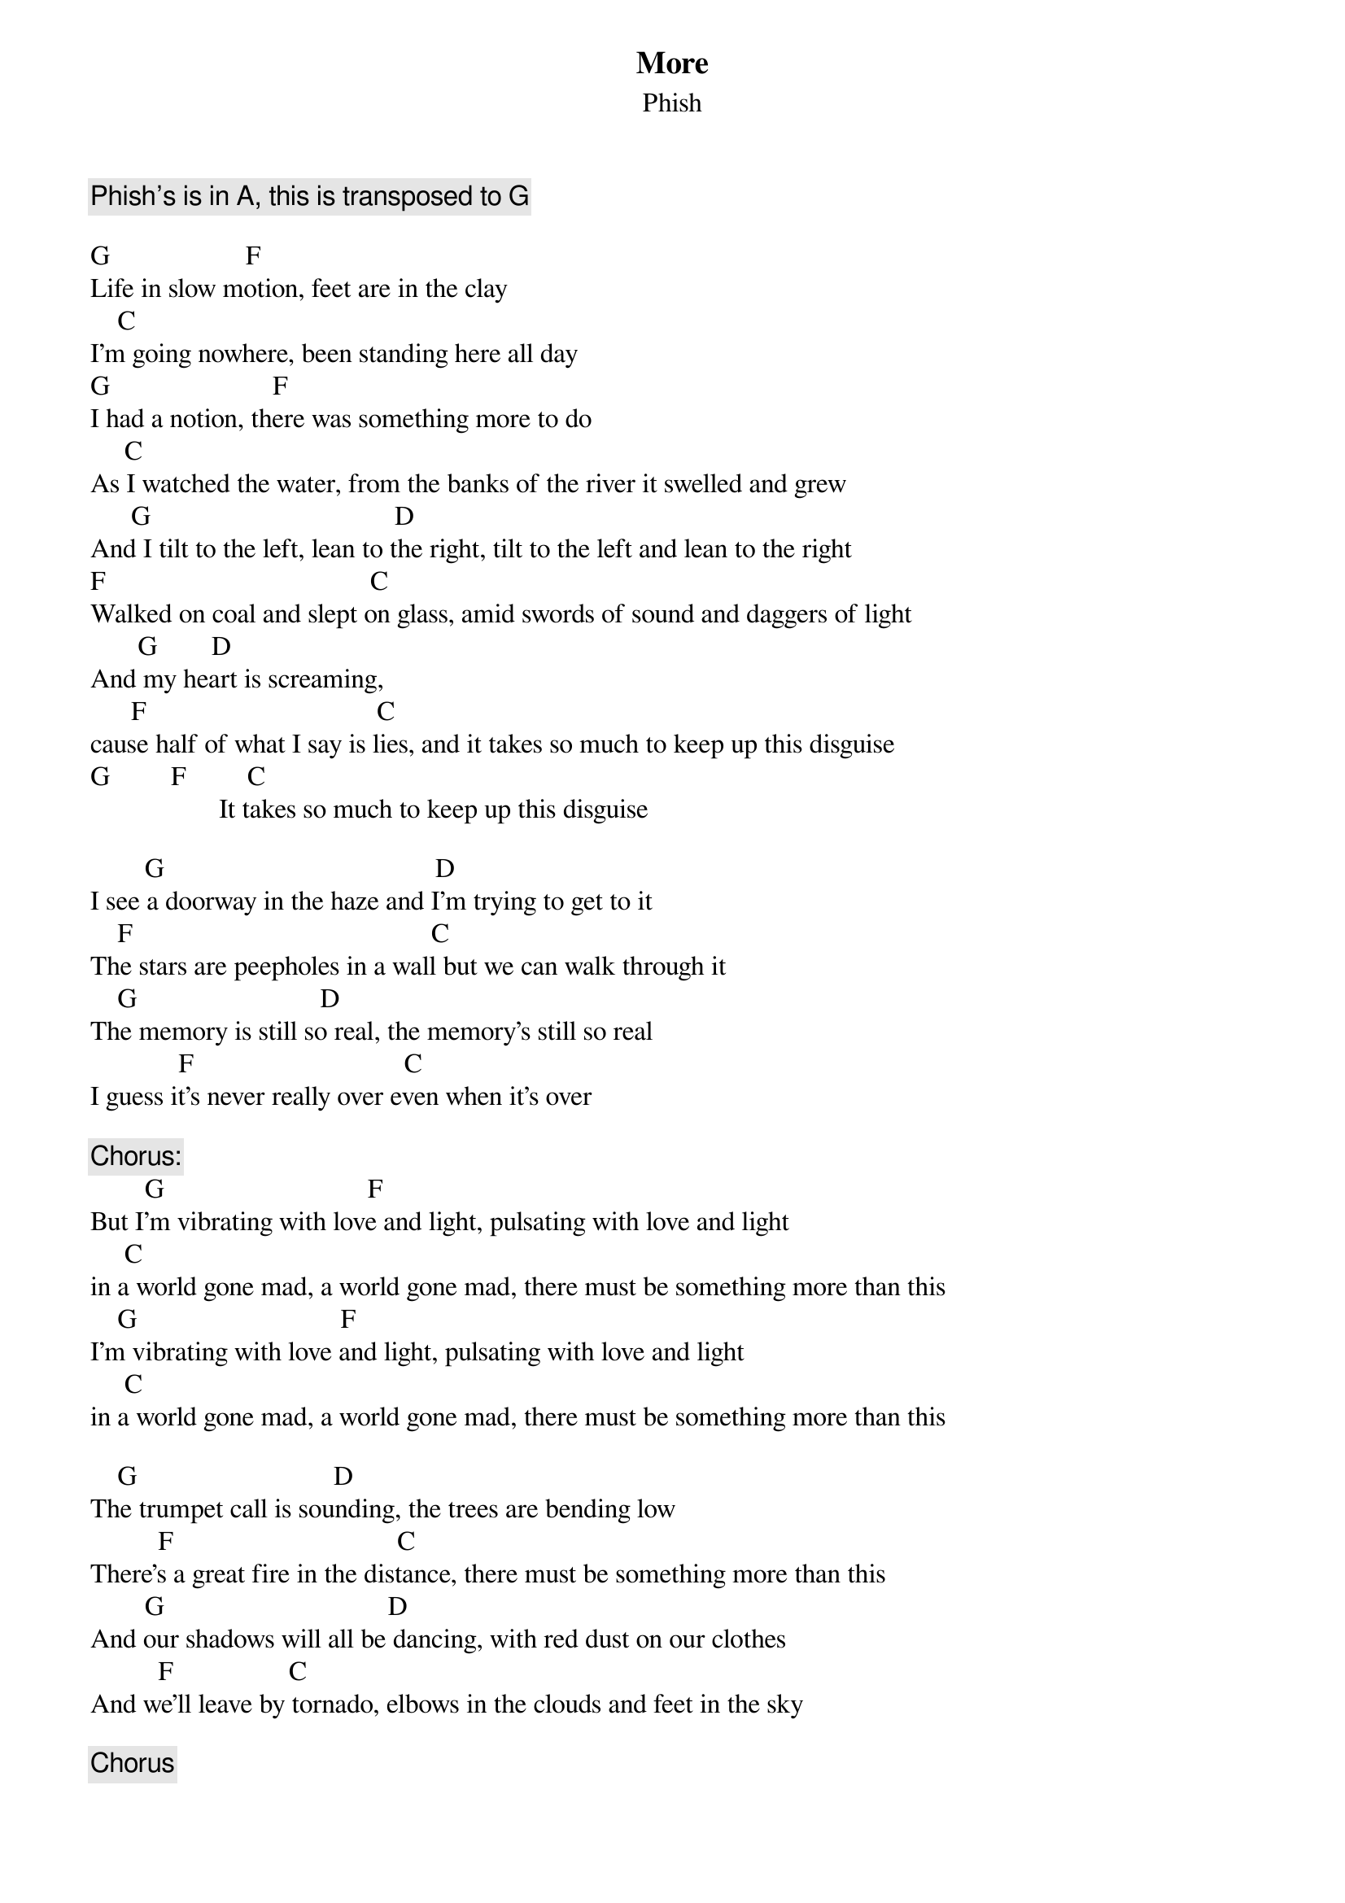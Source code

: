 {t:More}
{st:Phish}
{key: G}

{c: Phish's is in A, this is transposed to G }

G                    F
Life in slow motion, feet are in the clay
    C
I'm going nowhere, been standing here all day
G                        F
I had a notion, there was something more to do
     C
As I watched the water, from the banks of the river it swelled and grew
      G                                    D
And I tilt to the left, lean to the right, tilt to the left and lean to the right
F                                       C
Walked on coal and slept on glass, amid swords of sound and daggers of light
       G        D
And my heart is screaming,
      F                                  C
cause half of what I say is lies, and it takes so much to keep up this disguise
G         F         C
                   It takes so much to keep up this disguise

        G                                        D
I see a doorway in the haze and I'm trying to get to it
    F                                            C
The stars are peepholes in a wall but we can walk through it
    G                           D
The memory is still so real, the memory's still so real
             F                               C
I guess it's never really over even when it's over

{c: Chorus:}
        G                              F
But I'm vibrating with love and light, pulsating with love and light
     C
in a world gone mad, a world gone mad, there must be something more than this
    G                              F
I'm vibrating with love and light, pulsating with love and light
     C
in a world gone mad, a world gone mad, there must be something more than this

    G                             D
The trumpet call is sounding, the trees are bending low
          F                                 C
There's a great fire in the distance, there must be something more than this
        G                                 D
And our shadows will all be dancing, with red dust on our clothes
          F                 C
And we'll leave by tornado, elbows in the clouds and feet in the sky

{c: Chorus}

G          D           F                C
Ohhhh ohhhh ohhhh, woah ohhh ohh ohh ohhh ohhh  (x2)

{c: Chorus}
